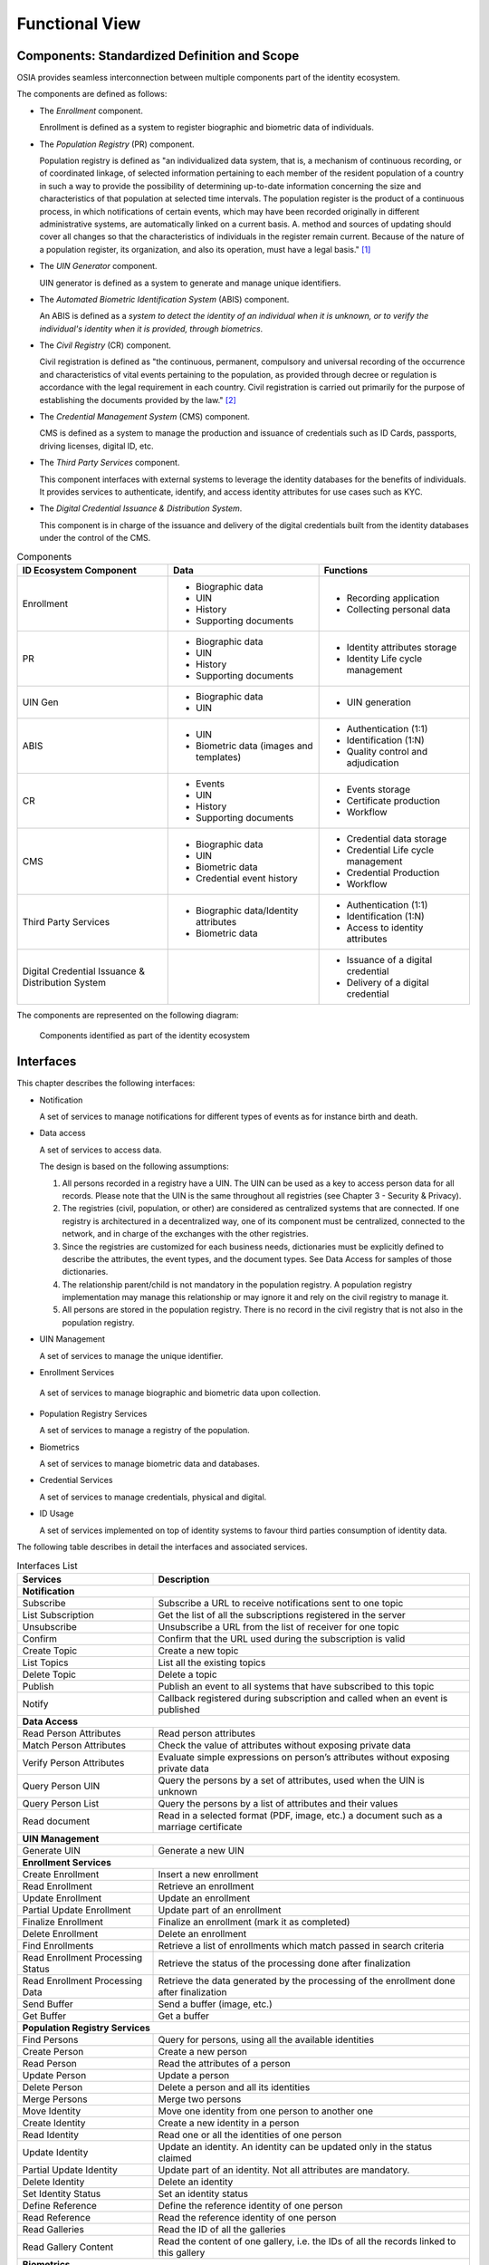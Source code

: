 
Functional View
===============

Components: Standardized Definition and Scope
---------------------------------------------

OSIA provides seamless interconnection between multiple components part of the identity ecosystem.

The components are defined as follows:

- The *Enrollment* component.

  Enrollment is defined as a system to register biographic and
  biometric data of individuals.

- The *Population Registry* (PR) component.

  Population registry is defined as "an individualized data system, that is, a mechanism of continuous recording,
  or of coordinated linkage, of selected information pertaining to each member of the resident population
  of a country in such a way to provide the possibility of determining up-to-date information concerning
  the size and characteristics of that population at selected time intervals. The population register is
  the product of a continuous process, in which notifications of certain events, which may have been
  recorded originally in different administrative systems, are automatically linked on a current basis.
  A. method and sources of updating should cover all changes so that the characteristics of individuals in the
  register remain current. Because of the nature of a population register, its organization, and also
  its operation, must have a legal basis." [#]_

- The *UIN Generator* component.

  UIN generator is defined as a system to generate and manage unique identifiers.

- The *Automated Biometric Identification System* (ABIS) component.

  An ABIS is defined as a *system to detect
  the identity of an individual when it is unknown, or to verify the individual's identity when it is
  provided, through biometrics*.

- The *Civil Registry* (CR) component.

  Civil registration is defined as "the continuous, permanent, compulsory and universal recording of the occurrence
  and characteristics of vital events pertaining to the population, as provided through decree or regulation
  is accordance with the legal requirement in each country.
  Civil registration is carried out primarily for the purpose of establishing the documents provided by the law." [#]_

- The *Credential Management System* (CMS) component.

  CMS is defined as a system to manage the production and
  issuance of credentials such as ID Cards, passports, driving licenses, digital ID, etc.

- The *Third Party Services* component.

  This component interfaces with external systems to leverage the identity databases
  for the benefits of individuals.
  It provides services to authenticate, identify, and access identity attributes for use cases such
  as KYC.
  
- The *Digital Credential Issuance & Distribution System*.

  This component is in charge of the issuance and delivery of the digital credentials built from
  the identity databases under the control of the CMS.
  

.. list-table:: Components
    :header-rows: 1
    :widths: 30 30 30
    

    * - ID Ecosystem Component
      - Data
      - Functions
      
    * - Enrollment
      - - Biographic data
        - UIN
        - History
        - Supporting documents
      - - Recording application
        - Collecting personal data

    * - PR
      - - Biographic data
        - UIN
        - History
        - Supporting documents
      - - Identity attributes storage
        - Identity Life cycle management
        
    * - UIN Gen
      - - Biographic data
        - UIN
      - - UIN generation

    * - ABIS
      - - UIN
        - Biometric data (images and templates)
      - - Authentication (1:1)
        - Identification (1:N)
        - Quality control and adjudication

    * - CR
      - - Events
        - UIN
        - History
        - Supporting documents
      - - Events storage
        - Certificate production
        - Workflow

    * - CMS
      - - Biographic data
        - UIN
        - Biometric data
        - Credential event history
      - - Credential data storage
        - Credential Life cycle management
        - Credential Production
        - Workflow

    * - Third Party Services
      - - Biographic data/Identity attributes
        - Biometric data
      - - Authentication (1:1)
        - Identification (1:N)
        - Access to identity attributes
        
    * - Digital Credential Issuance & Distribution System
      -
      - - Issuance of a digital credential
        - Delivery of a digital credential

The components are represented on the following diagram:

.. figure:: images/components.*
    :width: 100%

    Components identified as part of the identity ecosystem
    

Interfaces
----------

This chapter describes the following interfaces:

- Notification

  A set of services to manage notifications for different types of events as for instance birth and death.

- Data access

  A set of services to access data.

  The design is based on the following assumptions:

  #. All persons recorded in a registry have a UIN. The UIN can be used as a key to access person data for all records.
     Please note that the UIN is the same throughout all registries (see Chapter 3 - Security & Privacy).
  #. The registries (civil, population, or other) are considered as centralized systems that are connected.
     If one registry is architectured in a decentralized way, one of its component must be centralized, connected to the network, 
     and in charge of the exchanges with the other registries.
  #. Since the registries are customized for each business needs, dictionaries must be explicitly defined to describe the attributes, 
     the event types, and the document types. See Data Access for samples of those dictionaries.
  #. The relationship parent/child is not mandatory in the population registry. A population registry implementation may manage this 
     relationship or may ignore it and rely on the civil registry to manage it.
  #. All persons are stored in the population registry. There is no record in the civil registry that is not also in the population registry.

- UIN Management

  A set of services to manage the unique identifier.

-  Enrollment Services

  A set of services to manage biographic and biometric data upon collection.

- Population Registry Services

  A set of services to manage a registry of the population.

- Biometrics

  A set of services to manage biometric data and databases.

- Credential Services

  A set of services to manage credentials, physical and digital.

- ID Usage

  A set of services implemented on top of identity systems to favour third parties consumption of identity data.

The following table describes in detail the interfaces and associated services.

.. table:: Interfaces List
    :class: longtable
    :widths: 30 70
    
    ================================= ===================================================================================
    **Services**                       **Description**
    ================================= ===================================================================================
    **Notification**
    ---------------------------------------------------------------------------------------------------------------------
    Subscribe                          Subscribe a URL to receive notifications sent to one topic
    List Subscription                  Get the list of all the subscriptions registered in the server
    Unsubscribe                        Unsubscribe a URL from the list of receiver for one topic
    Confirm                            Confirm that the URL used during the subscription is valid
    Create Topic                       Create a new topic
    List Topics                        List all the existing topics
    Delete Topic                       Delete a topic
    Publish                            Publish an event to all systems that have subscribed to this topic
    Notify                             Callback registered during subscription and called when an event is published
    --------------------------------- -----------------------------------------------------------------------------------
    **Data Access**
    ---------------------------------------------------------------------------------------------------------------------
    Read Person Attributes             Read person attributes
    Match Person Attributes            Check the value of attributes without exposing private data
    Verify Person Attributes           Evaluate simple expressions on person’s attributes without exposing private data
    Query Person UIN                   Query the persons by a set of attributes, used when the UIN is unknown
    Query Person List                  Query the persons by a list of attributes and their values
    Read document                      Read in a selected format (PDF, image, etc.) a document such as a marriage certificate
    --------------------------------- -----------------------------------------------------------------------------------
    **UIN Management**
    ---------------------------------------------------------------------------------------------------------------------
    Generate UIN                       Generate a new UIN
    --------------------------------- -----------------------------------------------------------------------------------
    **Enrollment Services**
    ---------------------------------------------------------------------------------------------------------------------
    Create Enrollment                  Insert a new enrollment
    Read Enrollment                    Retrieve an enrollment
    Update Enrollment                  Update an enrollment
    Partial Update Enrollment          Update part of an enrollment
    Finalize Enrollment                Finalize an enrollment (mark it as completed)
    Delete Enrollment                  Delete an enrollment
    Find Enrollments                   Retrieve a list of enrollments which match passed in search criteria
    Read Enrollment Processing Status  Retrieve the status of the processing done after finalization
    Read Enrollment Processing Data    Retrieve the data generated by the processing of the enrollment done after finalization
    Send Buffer                        Send a buffer (image, etc.)
    Get Buffer                         Get a buffer
    --------------------------------- -----------------------------------------------------------------------------------
    **Population Registry Services**
    ---------------------------------------------------------------------------------------------------------------------
    Find Persons                       Query for persons, using all the available identities
    Create Person                      Create a new person
    Read Person                        Read the attributes of a person
    Update Person                      Update a person
    Delete Person                      Delete a person and all its identities
    Merge Persons                      Merge two persons
    Move Identity                      Move one identity from one person to another one
    Create Identity                    Create a new identity in a person
    Read Identity                      Read one or all the identities of one person
    Update Identity                    Update an identity. An identity can be updated only in the status claimed
    Partial Update Identity            Update part of an identity. Not all attributes are mandatory. 
    Delete Identity                    Delete an identity
    Set Identity Status                Set an identity status
    Define Reference                   Define the reference identity of one person
    Read Reference                     Read the reference identity of one person
    Read Galleries                     Read the ID of all the galleries
    Read Gallery Content               Read the content of one gallery, i.e. the IDs of all the records linked to this gallery
    --------------------------------- -----------------------------------------------------------------------------------
    **Biometrics**
    ---------------------------------------------------------------------------------------------------------------------
    Create Encounter                   Create a new encounter. No identify is performed
    Read Encounter                     Read the data of an encounter
    Update Encounter                   Update an encounter
    Delete Encounter                   Delete an encounter
    Merge Encounters                   Merge two sets of encounters
    Move Encounter                     Move one encounter from one person to another one
    Update Encounter Status            Set an encounter status
    Update Encounter Galleries         Set the galleries of an encounter
    Read Template                      Read the generated template
    Read Galleries                     Read the ID of all the galleries
    Read Gallery content               Read the content of one gallery, i.e. the IDs of all the records linked to this gallery
    Identify                           Identify a person using biometrics data and filters on biographic or contextual data
    Verify                             Verify an identity using biometrics data
    --------------------------------- -----------------------------------------------------------------------------------
    **Credential Services**
    ---------------------------------------------------------------------------------------------------------------------
    Create Credential Request          Request issuance of a secure credential
    Read Credential Request            Retrieve the data/status of a credential request
    Update Credential Request          Update the requested issuance of a secure credential
    Cancel Credential Request          Cancel the requested issuance of a secure credential
    Find Credentials                   Retrieve a list of credentials that match the passed in search criteria
    Read Credential                    Retrieve the attributes/status of an issued credential (smart card, mobile, passport, etc.)
    Suspend Credential                 Suspend an issued credential. For electronic credentials this will suspend any PKI certificates that are present
    Unsuspend Credential               Unsuspend an issued credential. For electronic credentials this will unsuspend any PKI certificates that are present
    Revoke Credential                  Revoke an issued credential. For electronic credentials this will revoke any PKI certificates that are present
    Set Credential Status              Change the credential status
    Find Credential Profiles           Retrieve a list of credential profils that match the passed in search criteria
    --------------------------------- -----------------------------------------------------------------------------------
    **ID Usage**
    ---------------------------------------------------------------------------------------------------------------------
    Verify ID                          Verify Identity based on UIN and set of attributes (biometric data, demographics, credential)
    Identify                           Identify a person based on a set of attributes (biometric data, demographics, credential)
    Read Attributes                    Read person attributes
    Read Attributes set                Read person attributes corresponding to a predefined set name
    ================================= ===================================================================================   

Components vs Interfaces Mapping
--------------------------------

The interfaces described in the following chapter can be mapped against ID ecosystem components as per the table below:

.. table:: Components vs Interfaces Mapping
    :class: longtable
    :widths: 30 10 10 10 10 10 10 10 10
    

    =================================  ======= ======= ======= ======= ======= ======= ======= =======
       ..                              **Components**
    ---------------------------------  ---------------------------------------------------------------
    **Interfaces**                     Enroll  Enroll    PR    UIN Gen  ABIS     CR      CMS    ID Usage
                                       Clt     Srv
    =================================  ======= ======= ======= ======= ======= ======= ======= =======
    **Notification**
    --------------------------------------------------------------------------------------------------
     Subscribe                                           U                U       U       U
     List Subscription                                   U                U       U       U
     Unsubscribe                                         U                U       U       U
     Confirm                                             U                U       U       U
     Create Topic                                        U                U       U       U
     List Topics                                         U                U       U       U
     Delete Topic                                        U                U       U       U
     Publish                                             U                U       U       U
     Notify                                              I                I       I       I
    ---------------------------------  ------- ------- ------- ------- ------- ------- ------- -------
    **Data Access**
    --------------------------------------------------------------------------------------------------
     Read Person Attributes                       U      IU               U       IU              U
     Match Person Attributes                      U      IU                       IU              U
     Verify Person Attributes                     U      IU                       IU              U
     Query Person UIN                             U      IU                       IU              U
     Query Person List                                                            U               U
     Read Document                                U      IU                       IU              U
    ---------------------------------  ------- ------- ------- ------- ------- ------- ------- -------
    **UIN Management**
    --------------------------------------------------------------------------------------------------
     Generate UIN                                         U       I               U
    ---------------------------------  ------- ------- ------- ------- ------- ------- ------- -------
    **Enrollment Services**
    --------------------------------------------------------------------------------------------------
    Create Enrollment                     U      I
    Read Enrollment                       U      I
    Update Enrollment                     U      I
    Partial Update Enrollment             U      I
    Finalize Enrollment                   U      I
    Delete Enrollment                     U      I
    Find Enrollments                      U      I
    Read Enrollment Processing Status     U      I
    Read Enrollment Processing Data       U      I
    Send Buffer                           U      I
    Get Buffer                            U      I
    ---------------------------------  ------- ------- ------- ------- ------- ------- ------- -------
    **Population Registry Services**
    --------------------------------------------------------------------------------------------------
    Find Persons                                         I
    Create Person                                        I               U                U
    Read Person                                          I               U                U       U
    Update Person                                        I               U                U
    Delete Person                                        I               U                U
    Merge Persons                                        I               U
    Move Identity                                        I               U
    Create Identity                                      I
    Read Identity                                        I
    Update Identity                                      I
    Partial Update Identity                              I
    Delete Identity                                      I
    Set Identity Status                                  I
    Define Reference                                     I
    Read Reference                                       I
    Read Galleries                                       I
    Read Gallery Content                                 I
    ---------------------------------  ------- ------- ------- ------- ------- ------- ------- -------
    **Biometrics**
    --------------------------------------------------------------------------------------------------
    Create Encounter                             U       U                I
    Read Encounter                               U       U                I                      U
    Update Encounter                             U       U                I
    Delete Encounter                             U       U                I
    Merge Encounters                                     U                I
    Move Encounters                                      U                I
    Update Encounter Status                      U       U                I
    Update Encounter Galleries                   U       U                I
    Read Template                                U       U                I
    Read Galleries
    Read Gallery Content                         U       U                I
    Identify                                     U                        I                      U
    Verify                                       U                        I                      U
    ---------------------------------  ------- ------- ------- ------- ------- ------- ------- -------
    **Credential Services**
    --------------------------------------------------------------------------------------------------
    Create Credential Request                                                             I
    Read Credential Request                                                               I
    Update Credential Request                                                             I
    Cancel Credential Request                                                             I
    Find Credentials                                                                      I
    Read Credential                                                                       I
    Suspend Credential                                                                    I
    Unsuspend Credential                                                                  I
    Revoke Credential                                                                     I
    Set Credential Status                                                                 I
    Find Credential Profiles                                                              I
    ---------------------------------  ------- ------- ------- ------- ------- ------- ------- -------
    **ID Usage**
    --------------------------------------------------------------------------------------------------
    Verify ID                                                                                     I
    Identify ID                                                                                   I
    Read Attributes                                                                               I
    Read Attributes set                                                                           I
    =================================  ======= ======= ======= ======= ======= ======= ======= =======

where:

- ``I`` is used when a service is implemented (provided) by a component
- ``U`` is used when a service is used (consumed) by a component

Use Cases - How to Use |project|
--------------------------------

Below are a set of examples of how OSIA interfaces could be implemented in various use cases.

Birth Use Case
""""""""""""""

.. uml::
    :caption: Birth Use Case
    :scale: 50%

    hide footbox
    actor "Mother or Father" as parent
    participant "CR" as CR
    participant "PR" as PR
    participant "UIN Generator" as UINGen
    
    parent -> CR
    activate parent
    activate CR
    
    group 1. Checks
        CR -> PR: matchPersonAttributes(mother attributes)
        CR -> PR: matchPersonAttributes(father attributes)
        CR -> PR: readPersonAttributes(mother)
        CR -> PR: readPersonAttributes(father)
        CR -> PR: queryPersonUIN(new born attributes)
        CR -> CR: Additional checks
    end
    
    group 2. Creation
        CR -> UINGen: generateUIN()
        CR -> CR
        note right: register the birth

        CR -->> parent: certificate
        destroy parent
    end
    
    group 3. Notification
        CR ->> PR: publish(birth,UIN)
        deactivate CR

        ...
        
        PR -> CR: readPersonAttributes(new born)
        activate PR
        PR -> CR: readPersonAttributes(mother)
        PR -> CR: readPersonAttributes(father)
        PR -> PR
        note right: create/update identities
        deactivate PR
    end
  
1. Checks

   When a request is submitted, the CR may run checks against the data available in the PR using:

   - ``matchPersonAttributes``: to check the exactitude of the parents' attributes as known in the PR
   - ``readPersonAttributes``: to get missing data about the parents's identity
   - ``qureyPersonUIN``: to check if the new born is already known to PR or not

   How the CR will process the request in case of data discrepancy is specific to each CR implementation
   and not in the scope of this document.

2. Creation

   The first step after the checks is to generate a new UIN. To do so, the CR requests a new UIN to the PR using generateUIN service.
   At this point the birth registration takes place.
   How the CR will process the birth registration is specific to each CR implementation and not in the scope of this document.
    
3. Notification

   As part of the birth registration, it is the responsibility of the CR to notify other systems, including the PR,
   of this event using:
   
   - ``publish``: to send a *birth* along with the new ``UIN``.
   
   The PR, upon reception of the birth event, will update the identity registry with this new identity using:
    
   - ``readPersonAttributes``: to get the attributes of interest to the PR for the parents if relevant and the new child.

Death Use Case
""""""""""""""

.. uml::
    :caption: Death Use Case
    :scale: 50%

    hide footbox
    
    actor "Authorized Notifier" as notifier
    participant "CR" as CR
    participant "PR" as PR

    notifier -> CR
    activate notifier
    activate CR
    activate PR

    group 1. Identify
        CR -> PR: queryPersonUIN
        CR -> PR: matchPersonAttributes(subject attributes)
        CR -> PR: readPersonAttributes(subject)
        CR -> CR: Additional checks
    end

    group 2. Notify Death
        CR -> CR
        note right: report notification of the death
        CR -> notifier: Ask to confirm notification
        CR -> PR: updateIdentity
        CR -->> notifier: provisional certificate
    end

    group 3. Registration
        CR ->> PR: publish(death,UIN)      
        PR -> CR: readPersonAttributes(subject)
        PR -> PR
        note right: update identity
    end

    CR -> notifier: full death certificate available
    deactivate PR
    deactivate CR
    destroy notifier

1. Subject identification checks

   When a death notification is submitted by an authorized party, the CR shall run checks against the data available in the PR using:

   - ``matchPersonAttributes``: to check the exactitude of the subject's attributes as known in the PR
   - ``readPersonAttributes``: to get missing data about the subject's identity that 
   - ``queryPersonUIN``: to check if the person is already known to PR or not

   How the CR will process the request in case of data discrepancy is specific to each CR implementation
   and not in the scope of this document. The CR may implement an internal procedure to create a valid PR record retrospectively.

2. Notification creation

   The first step after the identity checks is to notify the life event status to the PR based on an identified record.
   At this point the death notification is recorded by not finally registered. Most states implement a waiting period.
   How the CR will process the death notification is specific to each CR implementation - a provisional certificate is possible.

3. Final registration

   When the PR finalizes the status of the subject's person record then the CR may publish this information at its discretion.
   The PR may maintain a list of interested parties who shall be informed of any finalized death status.
   A final certificate of death including the context of this event is typically issued by the CR to the notifier for distribution.

Deduplication Use Case
""""""""""""""""""""""

During the lifetime of a registry, it is possible that duplicates are detected. This can happen for instance
after the addition of biometrics in the system. When a registry considers that two records are actually the same
and decides to merge them, a notification must be sent.

.. uml::
    :caption: Deduplication Use Case
    :scale: 50%

    hide footbox
    participant "PR" as PR
    participant "CR" as CR

    PR -> PR: deduplicate()
    activate PR

    PR ->> CR: notify(duplicate,[UIN])
    deactivate PR

    ...

    CR -> PR: readPersonAttributes(UIN)
    activate CR
    activate PR
    CR -> CR: merge()
    deactivate PR
    note right: merge/register duplicate
    deactivate CR
  
How the target of the notification should react is specific to each subsystem.

ID Card Request Use Case (1)
""""""""""""""""""""""""""""

An ID card is one type of credential. The procedures surrounding credential issuance may involve
several sub-systems that contribute to the establishment of the applicant identity and the required data for the type of credential.

This use case assumes a simple starting scenario where the identity is known and can be validated,
mostly with data available from a Civil or Population Registry based Identity Provider.
These use cases also assume the use of a Credentials Management System (CMS) responsible for the
technical personalization and lifecycle management of a credential such as an ID card.

The use case aims to show how a selection of the CMS API calls can support a typical, use case in relation to CMS usage.

.. uml::
    :caption: ID Card Request Use Case (1)
    :scale: 50%

    hide footbox
    actor "Citizen" as citizen
    participant "Credential Provider" as CR
    participant "PR" as PR
    participant "CMS" as CMS
     
    citizen -> CR: Lost my ID - please replace
    activate citizen
    activate CR
   
    
    group 1. ID Card Check
        note left: if credential is a card
        activate PR
        CR -> PR: queryPersonUIN
        CR -> PR: matchPersonAttributes(subject attributes)
        CR -> PR: readPersonAttributes(subject)
        deactivate PR
        CR -> citizen: other transactions
        CR -> CR 
        note right: ID validation rules
    end
    
    group 2. Alt Suspend Credential
        CR -> CMS: SuspendCredentialRequest(CredentialID)
        activate CMS
        CMS -> CMS
        note right: e.g. suspend PKI certs
        CMS -->> CR: confirmation returned (e.g. code204, asynch)
        CR -> CMS: ReadCredentialRequest(RequestID get status)
    end
    
    group 3. Request Credential
        CR -> CR
        note right: build perso data payload
        CR -> CMS: CreateCredentialRequest(payload)
        CMS -->> CR: CredentialRequestID returned
    end
    
    citizen -> CR: "I just found my lost card"
    CR -> CMS: ReadCredentialRequest(RequestID get status)
    CMS -> CMS
    note right: CMS card lifecycle actions\ne.g. auto cancel old card if new issued
    CMS -> CR: card distribution
    deactivate CMS
    CR -> citizen: "Old Card cancelled. Collect new in 1 week"
    note right: message to citizen by Service Provider
    
    citizen -> CR: card collection
    deactivate CR
    destroy citizen

1. Identity Checks

   The example scenario assumes a credential provider service such as an ID card provider (National ID, Voter, &c).
   Such as service may access several OSIA API based components to establish an ID check. In this example the Population Register is used.
   This example case also assumes that the credential provider holds its own register of credentials issued to its subscribers.

2. Suspend Credential

   In the example above the citizen has lost a card and requests a replacement. The credential provider service
   first establishes the legitimacy of the citizen identity and the identity of the lost document within its own register.
   The next likely step in such a use case is to suspend the current credential. This is done using a CMS API call.
   The CMS confirms this step with a reference. In some use cases the reported lost credential may be cancelled immediately,
   but this is typically a decision made by the policy of the credential provider. There is an OSIA API call to both either or both requirements to the CMS.

3. Requesting a New Credential

   The credential provider is in this example case responsible for preparing the core document data for the CMS.
   The CMS itself may further process this data appropriate to the credential type: for example the CMS may be
   the service that signs this document data electronically.
   The CMS returns a new request ID to the credential provider service which will enable the provider to query credential production status within the CMS domain.
  
   Such a business process might be interrupted by an new event such as the citizen finding her lost card and
   wishing to cancel the replacement order, perhaps to avoid a replacement fee. Depending on the status returned
   by the CMS to the credential provider then the credential provider service will act accordingly in informing
   the citizen whether this is possible. In this case the citizen's card was already replaced by the CMS so the
   original card is now cancelled. 
  
   The CMS on its side is responsible for maintaining a credential profile which can be accessed by the CR at a later point.
   This use case stops for CMS when the card is distributed to the CR for collection by the citizen.


ID Card Request Use Case (2)
""""""""""""""""""""""""""""

A second ID Request use case shows how the CMS might expose more decisions to the credential providing service.
In this case it is the citizen facing provider that controls the cancellation of the lost document,
and this is not automated within the CMS component.

.. uml::
    :caption: ID Card Request Use Case (2)
    :scale: 50%

    hide footbox
    actor "Citizen" as citizen
    participant "Credential Provider" as CR
    participant "PR" as PR
    participant "CMS" as CMS
     
    citizen -> CR: Lost my ID - please replace
    activate citizen
    activate CR
    
    group 1. ID Card Check
        note left: if credential is a card
        activate PR
        CR -> PR: queryPersonUIN
        CR -> PR: matchPersonAttributes(subject attributes)
        CR -> PR: readPersonAttributes(subject)
        deactivate PR
        CR -> citizen: other transactions
        CR -> CR 
        note right: ID validation rules
    end
    
    group 2. Alt Suspend Credential
        CR -> CMS: SuspendCredentialRequest(CredentialID)
        activate CMS
        CMS -> CMS
        note right: e.g. suspend PKI certs
        CMS -->> CR: confirmation returned (e.g. code204, asynch)
        CR -> CMS: ReadCredentialRequest(RequestID get status)
    end
    
    group 3. Request Credential
        CR -> CR
        note right: build perso data payload
        CR -> CMS: CreateCredentialRequest(payload)
        CMS -->> CR: CredentialRequestID returned
    end

    citizen -> CR: "I just found my lost card"
    CR -> CMS: ReadCredentialRequest(RequestID get status)
        
    group 4. Alt Cancel Credential
        CR -> CMS: CancelCredentialRequest(CredentialID)
        note right: request for lost credential ID
        CMS -> CMS
        note right: CMS card lifecycle actions
        CMS -->> CR: confirmation returned (e.g. code204, asynch)
        CR -> CMS: ReadCredentialRequest(RequestID get status)
    end

    note right: option if cancellation \nnot automatic
    CMS -> CR: card distribution
    deactivate CMS
    CR -> citizen: "Old Card cancelled. Collect new in 1 week"
    note right: message to citizen by Service Provider

    citizen -> CR: card collection
    deactivate CR
    destroy citizen

This second example shows how APIs may be used to flex the control over functions such as credential
lifecycle management. This example first makes use of the API to suspend a credential pending
production of a replacement; then a second API call is made to the CMS to instruct cancellation of the lost document.

Credentials Issuance Use Case
"""""""""""""""""""""""""""""

This use case describes an example of interaction between the different OSIA components
to capture identity data, generate a UIN, process the identity data and issue both a 
physical and digital credential.

This use case also demonstrates what a middleware could do when connected to multiple OSIA compatible systems.
In this example the middleware is acting as an enrollment server, scheduling all the processing when
the data collection is finalized.

This use case was implemented for demonstrating OSIA and is presented in this `video <https://www.youtube.com/watch?v=U8mWKxIOiaE>`_.

.. uml::
    :caption: Credentials Issuance Use Case
    :scale: 50%

    hide footbox
    actor "Citizen" as citizen
    participant "Enrollment Station" as ENR
    participant "Middleware" as MW
    participant "PR" as PR
    participant "ABIS" as ABIS
    participant "CMS1" as CMS1
    participant "CMS2" as CMS2
     
    citizen -> ENR: biographics
    activate citizen
    activate ENR
    citizen -> ENR: documents
    citizen -> ENR: face
    citizen -> ENR: fingerprints
    citizen -> ENR: ok
    deactivate citizen

    ENR -> MW: createEnrollment(collected data)
    activate MW
    MW --> ENR: 201
    deactivate ENR

    MW -> MW: generate identity id

    MW -> PR++: generateUIN()
    return UIN

    MW -> PR++: createPerson(UIN)
    return 201
    MW -> PR++: createIdentityWithId(UIN, identityId, biographics, documents)
    return 201

    MW -> ABIS++: createEncounter(UIN, identityId, face, fingerprints)
    return 200

    MW -> CMS1: createCredentialRequest(UIN, identityId, biographics, face, fingerprints, type=Physical)
    activate CMS1
    CMS1 --> MW: 201

    MW -> CMS2: createCredentialRequest(UIN, identityId, biographics, face, fingerprints, type=Digital)
    activate CMS2
    CMS2 --> MW: 201
    deactivate MW

    ... Later ...

    CMS1 -> citizen: physical credential
    activate citizen
    deactivate CMS1

    CMS2 -> citizen: digital credential
    deactivate CMS2
    deactivate citizen

The main steps are:

#. The citizen interacts with the enrollment station to provide the biographic data, the supporting document
   images, a portrait and a set of fingerprints.
#. When all the data is collected, the full data set if pushed to the middleware using the OSIA ``createEnrollment`` service.
#. Backend processing includes:

   - interactions with the population registry to generate a UIN and insert the collected data,
   - interaction with the ABIS to insert the face and fingerprints,
   - interactions with multiple Credential Management System to request the issuance of different types of credentials.

Bank account opening Use Case
"""""""""""""""""""""""""""""

.. uml::
    :caption: Bank account opening Use Case
    :scale: 50%

    hide footbox
    actor "Citizen" as citizen
    actor "Bank attendant" as bank
    participant "Third Party Services" as usage
    participant "PR" as PR
    
    citizen -> bank : Go to agency
    activate citizen
    activate bank
    
    group 1. Verify Identity
        citizen -> bank : UIN + Biometrics
        deactivate citizen
        activate usage
        bank -> usage : verifyIdentity(UIN, biometric or civil data or credential)
        usage -> bank : Y/N
        bank -> bank  : create account for UIN
    end
    group 2. Get certified Attributes
        bank -> usage : readAttributeSet (UIN, attribute set name)
        usage -> PR : readPersonAttributes(UIN)
        usage -> bank : List of attributes values
        note right: fill-in attributes in bank account
    end
    deactivate citizen
    deactivate bank
 
Police identity control Use Case
""""""""""""""""""""""""""""""""

.. uml::
    :caption: Collaborative identity control
    :scale: 50%

    hide footbox
    actor "Citizen" as citizen
    actor "Policeman" as police
    participant "Third Party Services" as usage
    participant "ABIS" as ABIS
    participant "PR" as PR

    citizen -> police : Show ID card
    citizen -> police : Capture fingerprint
    activate citizen
    activate police

    group 1. Verify Identity
        citizen -> police : UIN + Biometrics
        deactivate citizen
        activate usage
        police -> usage : verifyIdentity(UIN, biometric or civil data or credential)
        usage -> police : Y/N
    end
    group 2. Show corresponding attributes
        police -> usage : readAttributeSet (UIN1, attribute set name)
        usage -> PR : readPersonAttributes(UIN1)
        usage -> police : List of attributes values
        police -> usage : readAttributeSet (UIN2, attribute set name)
        usage -> PR : readtPersonAttributes(UIN2)
        usage -> police : List of attributes values
        police -> usage : readAttributeSet (UIN3, attribute set name)
        usage -> PR : readPersonAttributes(UIN3)
        usage -> police : List of attributes values
        note right: display attributes for each candidate
    end

Telco Customer Enrollment with ID document
""""""""""""""""""""""""""""""""""""""""""

.. uml::
    :caption: Telco Customer Enrollment with ID document
    :scale: 30%

    hide footbox
    
    actor "Customer" as user
    actor "Agent" as agent
    participant "Telco Enrollment Client" as TC
    participant "Telco Server" as TS
    participant "Third Party Services" as TPS


    activate user
    activate agent

    user -> agent: ask for SIM card and present ID doc
    agent -> TC: UIN, Identity info, live facial portrait, scan & ID of doc
    activate TC
        

    TC -> TS: UIN, Identity info, live facial portrait, scan & ID of doc
    activate TS

    TS -> TPS: checkCredentialDocument(UIN, Doc ID, Name, 1st name, DOB)
    note right: ID doc authenticity and\nvalidity verification
    activate TPS


    TPS --> TS: ok(proof of verification)
    deactivate TPS

    TS -> TPS: readCredentialAttributes(Id document ID)
    note right: Get the credential attributes\nsuch as expiration date
    activate TPS

    TPS --> TS: (issuing agency, issuing date, expiration date)
    deactivate TPS

    TS -> TPS: Authenticate Holder of ID doc(Live portrait, UIN, doc ID)
    note right: Compare person's live face\nagainst credential portrait

    TPS --> TS: ok(proof of verification)
    deactivate TPS

    TS -> TPS: readAttributes(UIN)
    activate TPS
    TPS -> TS: (Name, 1st name, DOC, Place of Birth, &c)
    note right: Get citizen attributes\nfor easier, error free\nenrollment
    deactivate TPS

    TS -> TS: new customer registration(identity info and proof of verification)

    TS -> TS: New customer registration (attributes, ID doc scan storage, proofs of verification)
    TS -> TC: Okfor SIM card(customerID)
    deactivate TS

    TC -> agent: continue SIM order
    deactivate TC

    agent -> user: continue SIM order
    destroy agent

    destroy user

1. Use case objective

   This use case allows a telco operator to check a citizen’s ID document and identity.
   
   The use case relies on an IDMS to check the authenticity and validity of the ID document
   presented by the citizen, then to check that he actually is the holder of the document.

2. Pre-conditions

   The citizen is registered in the IDMS and has a UIN.
   
   The citizen has a valid ID document.
   
   The citizen presents as a customer to the agent.
   
   The IDMS should support authentication token generation to protect against misusage of UIN.

3. Use case description

   The customer shows his ID document to the Agent. The Agent inputs (possibly by reading an MRZ on the document)
   the UIN, document ID, name, given name, DOB, and a live facial portrait taken of the citizen.
   
   The telco server calls an IDMS API to check if the information of the ID document is coherent and if the document is still valid.
   
   The telco server calls an IDMS API to get meta data of the document such as the issuing agency, the issuing date, expiration date, etc.
   
   The telco server calls an IDMS API to check if the customer is actually the holder of the document using his live biometric portrait.
   
   The telco server calls an IDMS API to get some reliable data of the customer in order to register him.

4. Result

   The citizen is now identified, authenticated and registered in a customer database and becomes eligible to buy a SIM card.
   
   The telco operator can prove regulatory controls have been applied for 'Know Your Customer' compliance.


Telco Customer Enrollment with no ID document
"""""""""""""""""""""""""""""""""""""""""""""

A customer applying for a new network SIM card may not be able to present an ID document as part of her application.

.. uml::
    :caption: Telco Customer Enrollment with no ID document
    :scale: 50%

    hide footbox
    actor "Customer" as user
    actor "Agent" as agent
    participant "Telco Enrollment Client" as TC
    participant "Telco Server" as TS
    participant "Third Party Services" as TPS

    activate user
    activate agent
    user -> agent: in person request for a SIM card
    agent -> TC: UIN, Identity info, live facial portrait
    activate TC

    TC -> TS: UIN, Identity info, live facial portrait
    activate TS

    TS -> TPS: verifyIdentity(UIN, Name, 1st name, DOB, portrait with liveness)
    note right: Thanks to his UIN\nthe citizen is identifed,\nand thanks to biometrics\nhe is authenticated
    activate TPS

    TPS --> TS: ok(proof of verification)

    TS -> TPS: readAttributes(UIN)
    note right: Get the identified and\nauthenticated citizen\nattributes
    activate TPS

    TPS --> TS: ok(Name, 1st name, DOC, Place of Birth, &c)
    deactivate TPS

    TS -> TS: new customer registration(identity info and proof of verification)

    TS -> TC: ok for SIM card(customer ID)
    deactivate TS

    TC -> agent: continue SIM order
    agent -> user: continue SIM order
    deactivate TC

    destroy agent
    destroy user


1. Use case objective

   This use case allows a telco operator to check a citizen’s identity and get his attributes
   relying on IDMS to check that the biometrics of the citizen matches with his UIN.

2. Pre-conditions

   The citizen is registered in the IDMS and has a UIN.
   
   The citizen biometrics are registered and associated to his UIN.
   
   The citizen presents as a customer to the agent.
   
   The IDMS should support authentication token generation to protect against misusage of UIN.

3. Use case description

   The Agent inputs the citizen’s UIN, Name, 1st Name, DOB and takes a live photo portrait of the customer.
   
   The telco server calls an IDMS API to check if the customer is actually the citizen corresponding to
   the given UIN thanks to his live portrait (face biometric matching).
   
   The telco server calls an IDMS API to get some reliable data of the customer in order to register him.

4. Result

   The citizen is now identified, authenticated and registered in a customer database and becomes eligible to buy a SIM card.
   
   The telco operator can prove regulatory controls have been applied for 'Know Your Customer' compliance.


.. rubric:: Footnotes

.. [#] *Handbook on Civil Registration and Vital Statistics Systems: Management, Operation and Maintenance,
   Revision 1, United Nations, New York, 2018, available at:*
   https://unstats.un.org/unsd/demographic-social/Standards-and-Methods/files/Handbooks/crvs/crvs-mgt-E.pdf *, para 65.*

.. [#] *Principles and Recommendations for a Vital Statistics System, United Nations publication
   Sales Number E.13.XVII.10, New York, 2014, paragraph 279*

